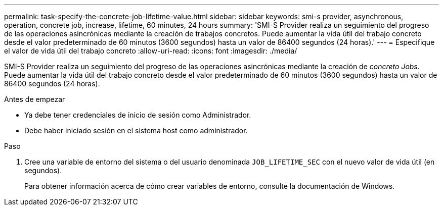 ---
permalink: task-specify-the-concrete-job-lifetime-value.html 
sidebar: sidebar 
keywords: smi-s provider, asynchronous, operation, concrete job, increase, lifetime, 60 minutes, 24 hours 
summary: 'SMI-S Provider realiza un seguimiento del progreso de las operaciones asincrónicas mediante la creación de trabajos concretos. Puede aumentar la vida útil del trabajo concreto desde el valor predeterminado de 60 minutos (3600 segundos) hasta un valor de 86400 segundos (24 horas).' 
---
= Especifique el valor de vida útil del trabajo concreto
:allow-uri-read: 
:icons: font
:imagesdir: ./media/


[role="lead"]
SMI-S Provider realiza un seguimiento del progreso de las operaciones asincrónicas mediante la creación de _concreto Jobs_. Puede aumentar la vida útil del trabajo concreto desde el valor predeterminado de 60 minutos (3600 segundos) hasta un valor de 86400 segundos (24 horas).

.Antes de empezar
* Ya debe tener credenciales de inicio de sesión como Administrador.
* Debe haber iniciado sesión en el sistema host como administrador.


.Paso
. Cree una variable de entorno del sistema o del usuario denominada `JOB_LIFETIME_SEC` con el nuevo valor de vida útil (en segundos).
+
Para obtener información acerca de cómo crear variables de entorno, consulte la documentación de Windows.


